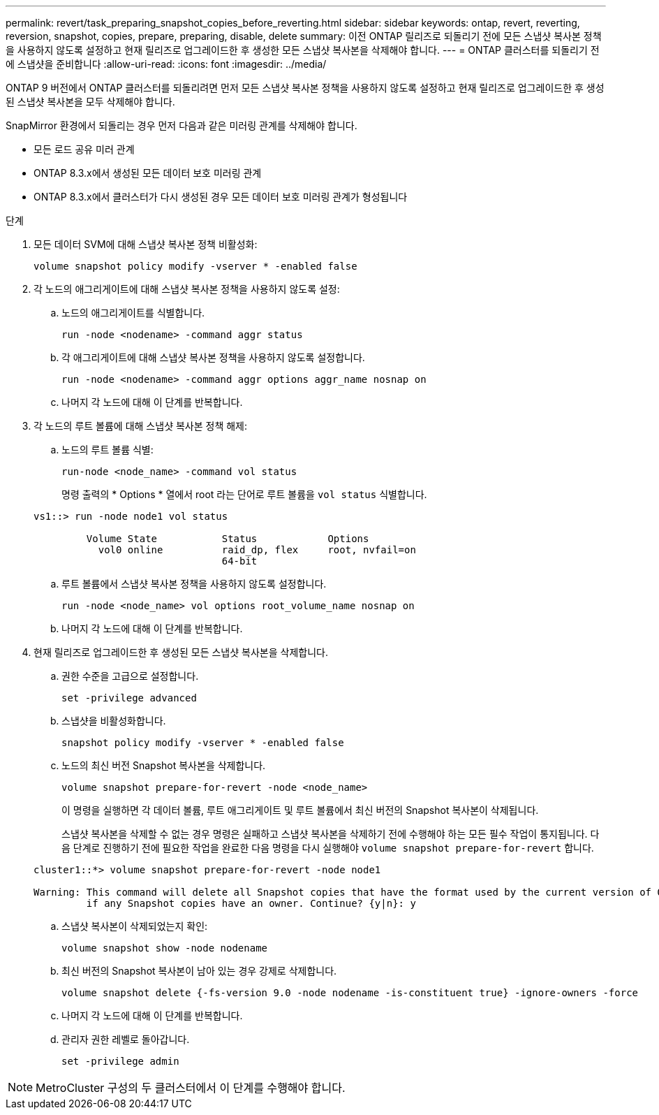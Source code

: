 ---
permalink: revert/task_preparing_snapshot_copies_before_reverting.html 
sidebar: sidebar 
keywords: ontap, revert, reverting, reversion, snapshot, copies, prepare, preparing, disable, delete 
summary: 이전 ONTAP 릴리즈로 되돌리기 전에 모든 스냅샷 복사본 정책을 사용하지 않도록 설정하고 현재 릴리즈로 업그레이드한 후 생성한 모든 스냅샷 복사본을 삭제해야 합니다. 
---
= ONTAP 클러스터를 되돌리기 전에 스냅샷을 준비합니다
:allow-uri-read: 
:icons: font
:imagesdir: ../media/


[role="lead"]
ONTAP 9 버전에서 ONTAP 클러스터를 되돌리려면 먼저 모든 스냅샷 복사본 정책을 사용하지 않도록 설정하고 현재 릴리즈로 업그레이드한 후 생성된 스냅샷 복사본을 모두 삭제해야 합니다.

SnapMirror 환경에서 되돌리는 경우 먼저 다음과 같은 미러링 관계를 삭제해야 합니다.

* 모든 로드 공유 미러 관계
* ONTAP 8.3.x에서 생성된 모든 데이터 보호 미러링 관계
* ONTAP 8.3.x에서 클러스터가 다시 생성된 경우 모든 데이터 보호 미러링 관계가 형성됩니다


.단계
. 모든 데이터 SVM에 대해 스냅샷 복사본 정책 비활성화:
+
[source, cli]
----
volume snapshot policy modify -vserver * -enabled false
----
. 각 노드의 애그리게이트에 대해 스냅샷 복사본 정책을 사용하지 않도록 설정:
+
.. 노드의 애그리게이트를 식별합니다.
+
[source, cli]
----
run -node <nodename> -command aggr status
----
.. 각 애그리게이트에 대해 스냅샷 복사본 정책을 사용하지 않도록 설정합니다.
+
[source, cli]
----
run -node <nodename> -command aggr options aggr_name nosnap on
----
.. 나머지 각 노드에 대해 이 단계를 반복합니다.


. 각 노드의 루트 볼륨에 대해 스냅샷 복사본 정책 해제:
+
.. 노드의 루트 볼륨 식별:
+
[source, cli]
----
run-node <node_name> -command vol status
----
+
명령 출력의 * Options * 열에서 root 라는 단어로 루트 볼륨을 `vol status` 식별합니다.

+
[listing]
----
vs1::> run -node node1 vol status

         Volume State           Status            Options
           vol0 online          raid_dp, flex     root, nvfail=on
                                64-bit
----
.. 루트 볼륨에서 스냅샷 복사본 정책을 사용하지 않도록 설정합니다.
+
[source, cli]
----
run -node <node_name> vol options root_volume_name nosnap on
----
.. 나머지 각 노드에 대해 이 단계를 반복합니다.


. 현재 릴리즈로 업그레이드한 후 생성된 모든 스냅샷 복사본을 삭제합니다.
+
.. 권한 수준을 고급으로 설정합니다.
+
[source, cli]
----
set -privilege advanced
----
.. 스냅샷을 비활성화합니다.
+
[source, cli]
----
snapshot policy modify -vserver * -enabled false
----
.. 노드의 최신 버전 Snapshot 복사본을 삭제합니다.
+
[source, cli]
----
volume snapshot prepare-for-revert -node <node_name>
----
+
이 명령을 실행하면 각 데이터 볼륨, 루트 애그리게이트 및 루트 볼륨에서 최신 버전의 Snapshot 복사본이 삭제됩니다.

+
스냅샷 복사본을 삭제할 수 없는 경우 명령은 실패하고 스냅샷 복사본을 삭제하기 전에 수행해야 하는 모든 필수 작업이 통지됩니다. 다음 단계로 진행하기 전에 필요한 작업을 완료한 다음 명령을 다시 실행해야 `volume snapshot prepare-for-revert` 합니다.

+
[listing]
----
cluster1::*> volume snapshot prepare-for-revert -node node1

Warning: This command will delete all Snapshot copies that have the format used by the current version of ONTAP. It will fail if any Snapshot copy polices are enabled, or
         if any Snapshot copies have an owner. Continue? {y|n}: y
----
.. 스냅샷 복사본이 삭제되었는지 확인:
+
[source, cli]
----
volume snapshot show -node nodename
----
.. 최신 버전의 Snapshot 복사본이 남아 있는 경우 강제로 삭제합니다.
+
[source, cli]
----
volume snapshot delete {-fs-version 9.0 -node nodename -is-constituent true} -ignore-owners -force
----
.. 나머지 각 노드에 대해 이 단계를 반복합니다.
.. 관리자 권한 레벨로 돌아갑니다.
+
[source, cli]
----
set -privilege admin
----





NOTE: MetroCluster 구성의 두 클러스터에서 이 단계를 수행해야 합니다.
